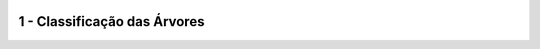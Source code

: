 .. image:: madeira.png
   :align: right
   :alt: "Logotipo"
   
   
1 - Classificação das Árvores
==========================
.. image:: classifica_arvores.png
   :align: center
   :alt: "classifica"
   


   
